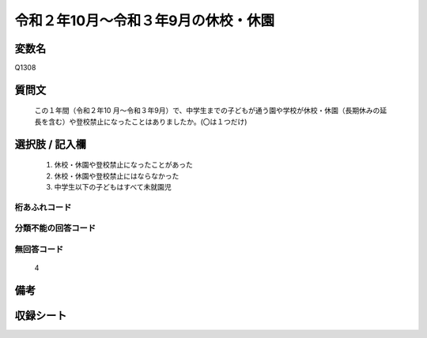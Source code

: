 .. title:: Q1308
.. rst-class:: item
====================================================================================================
令和２年10月～令和３年9月の休校・休園
====================================================================================================

.. rst-class:: varname
変数名
==================

Q1308

.. rst-class:: question
質問文
==================


   この１年間（令和２年10 月～令和３年9月）で、中学生までの子どもが通う園や学校が休校・休園（長期休みの延長を含む）や登校禁止になったことはありましたか。(〇は１つだけ)



.. rst-class:: answer
選択肢 / 記入欄
======================


   1. 休校・休園や登校禁止になったことがあった
   2. 休校・休園や登校禁止にはならなかった
   3. 中学生以下の子どもはすべて未就園児


.. rst-class:: overflow
桁あふれコード
-------------------------------
  


.. rst-class:: not_classified
分類不能の回答コード
-------------------------------------
  


.. rst-class:: not_available
無回答コード
-------------------------------------
  
   4

.. rst-class:: bikou
備考
==================



.. rst-class:: include_sheet
収録シート
=======================================
.. hlist::
   :columns: 3
   
   
   * p29_4
   
   


.. index:: Q1308